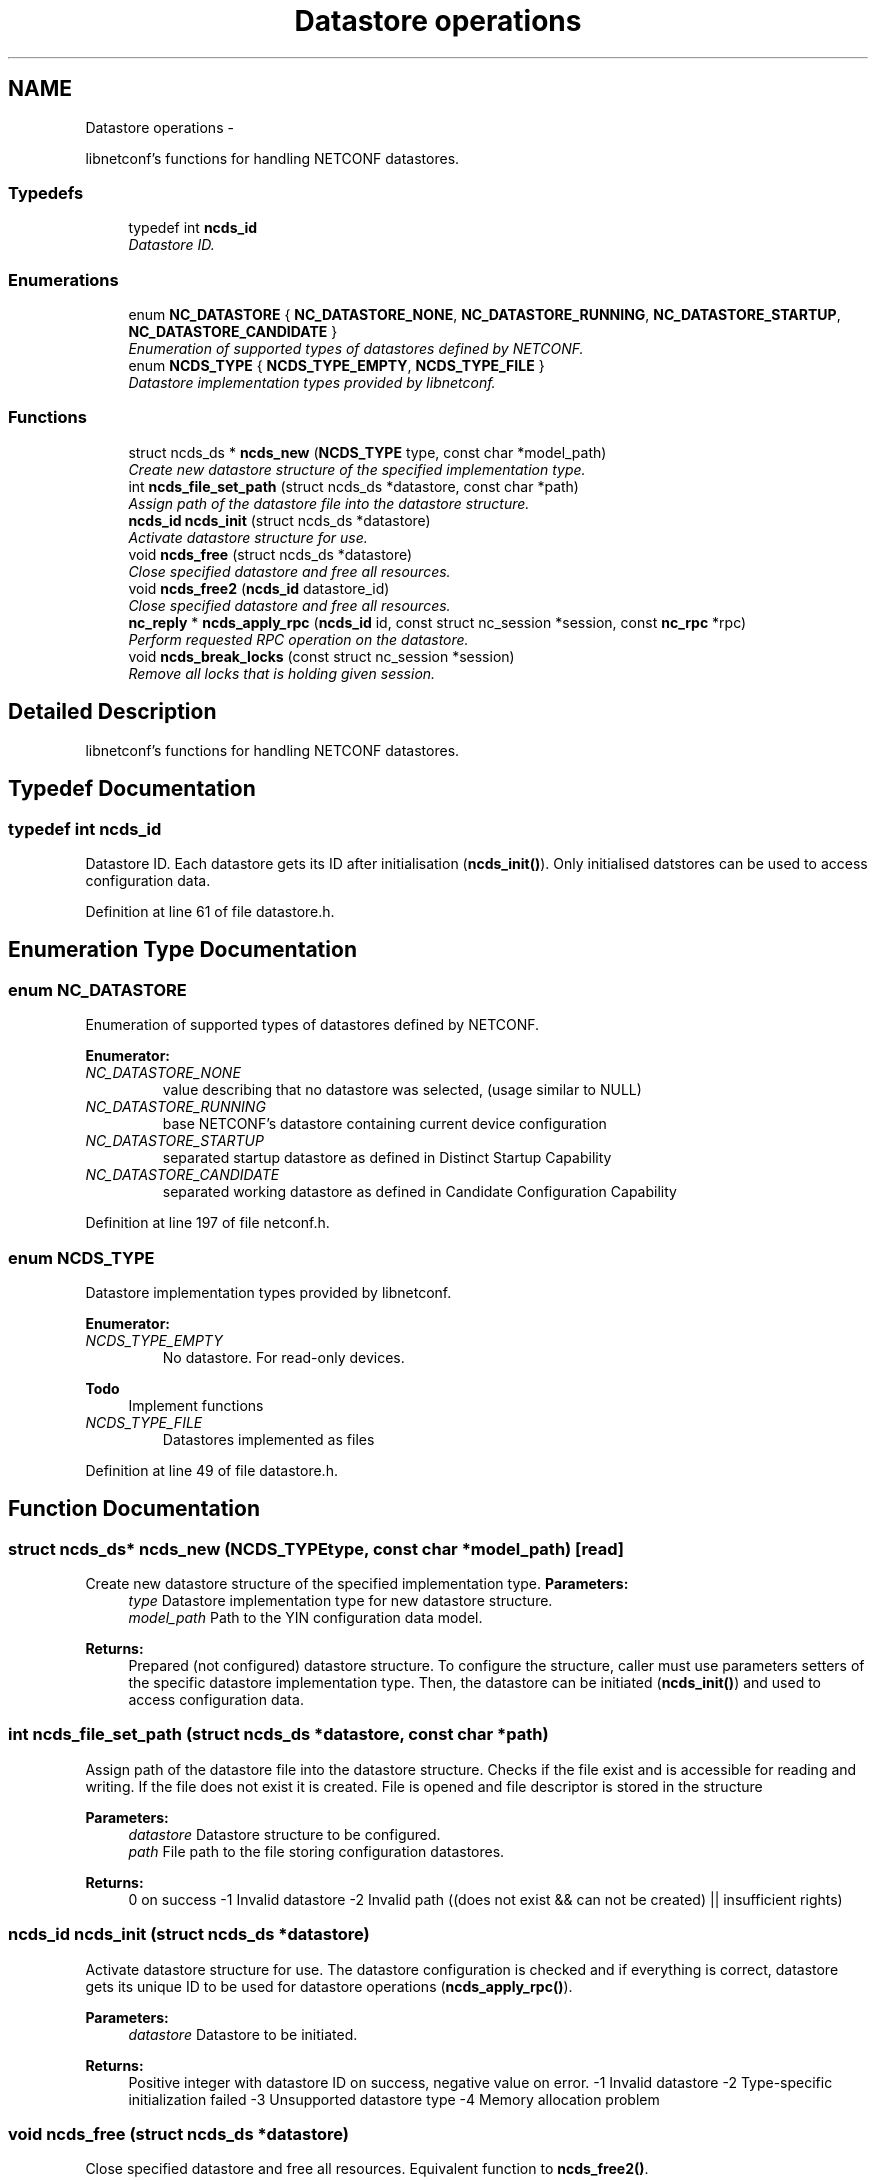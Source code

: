 .TH "Datastore operations" 3 "Fri Jul 27 2012" "Version 0.1.1" "libnetconf" \" -*- nroff -*-
.ad l
.nh
.SH NAME
Datastore operations \- 
.PP
libnetconf's functions for handling NETCONF datastores\&.  

.SS "Typedefs"

.in +1c
.ti -1c
.RI "typedef int \fBncds_id\fP"
.br
.RI "\fIDatastore ID\&. \fP"
.in -1c
.SS "Enumerations"

.in +1c
.ti -1c
.RI "enum \fBNC_DATASTORE\fP { \fBNC_DATASTORE_NONE\fP, \fBNC_DATASTORE_RUNNING\fP, \fBNC_DATASTORE_STARTUP\fP, \fBNC_DATASTORE_CANDIDATE\fP }"
.br
.RI "\fIEnumeration of supported types of datastores defined by NETCONF\&. \fP"
.ti -1c
.RI "enum \fBNCDS_TYPE\fP { \fBNCDS_TYPE_EMPTY\fP, \fBNCDS_TYPE_FILE\fP }"
.br
.RI "\fIDatastore implementation types provided by libnetconf\&. \fP"
.in -1c
.SS "Functions"

.in +1c
.ti -1c
.RI "struct ncds_ds * \fBncds_new\fP (\fBNCDS_TYPE\fP type, const char *model_path)"
.br
.RI "\fICreate new datastore structure of the specified implementation type\&. \fP"
.ti -1c
.RI "int \fBncds_file_set_path\fP (struct ncds_ds *datastore, const char *path)"
.br
.RI "\fIAssign path of the datastore file into the datastore structure\&. \fP"
.ti -1c
.RI "\fBncds_id\fP \fBncds_init\fP (struct ncds_ds *datastore)"
.br
.RI "\fIActivate datastore structure for use\&. \fP"
.ti -1c
.RI "void \fBncds_free\fP (struct ncds_ds *datastore)"
.br
.RI "\fIClose specified datastore and free all resources\&. \fP"
.ti -1c
.RI "void \fBncds_free2\fP (\fBncds_id\fP datastore_id)"
.br
.RI "\fIClose specified datastore and free all resources\&. \fP"
.ti -1c
.RI "\fBnc_reply\fP * \fBncds_apply_rpc\fP (\fBncds_id\fP id, const struct nc_session *session, const \fBnc_rpc\fP *rpc)"
.br
.RI "\fIPerform requested RPC operation on the datastore\&. \fP"
.ti -1c
.RI "void \fBncds_break_locks\fP (const struct nc_session *session)"
.br
.RI "\fIRemove all locks that is holding given session\&. \fP"
.in -1c
.SH "Detailed Description"
.PP 
libnetconf's functions for handling NETCONF datastores\&. 


.SH "Typedef Documentation"
.PP 
.SS "typedef int \fBncds_id\fP"

.PP
Datastore ID\&. Each datastore gets its ID after initialisation (\fBncds_init()\fP)\&. Only initialised datstores can be used to access configuration data\&. 
.PP
Definition at line 61 of file datastore\&.h\&.
.SH "Enumeration Type Documentation"
.PP 
.SS "enum \fBNC_DATASTORE\fP"

.PP
Enumeration of supported types of datastores defined by NETCONF\&. 
.PP
\fBEnumerator: \fP
.in +1c
.TP
\fB\fINC_DATASTORE_NONE \fP\fP
value describing that no datastore was selected, (usage similar to NULL) 
.TP
\fB\fINC_DATASTORE_RUNNING \fP\fP
base NETCONF's datastore containing current device configuration 
.TP
\fB\fINC_DATASTORE_STARTUP \fP\fP
separated startup datastore as defined in Distinct Startup Capability 
.TP
\fB\fINC_DATASTORE_CANDIDATE \fP\fP
separated working datastore as defined in Candidate Configuration Capability 
.PP
Definition at line 197 of file netconf\&.h\&.
.SS "enum \fBNCDS_TYPE\fP"

.PP
Datastore implementation types provided by libnetconf\&. 
.PP
\fBEnumerator: \fP
.in +1c
.TP
\fB\fINCDS_TYPE_EMPTY \fP\fP
No datastore\&. For read-only devices\&.
.PP
\fBTodo\fP
.RS 4
Implement functions 
.RE
.PP

.TP
\fB\fINCDS_TYPE_FILE \fP\fP
Datastores implemented as files 
.PP
Definition at line 49 of file datastore\&.h\&.
.SH "Function Documentation"
.PP 
.SS "struct ncds_ds* \fBncds_new\fP (\fBNCDS_TYPE\fPtype, const char *model_path)\fC [read]\fP"

.PP
Create new datastore structure of the specified implementation type\&. \fBParameters:\fP
.RS 4
\fItype\fP Datastore implementation type for new datastore structure\&. 
.br
\fImodel_path\fP Path to the YIN configuration data model\&. 
.RE
.PP
\fBReturns:\fP
.RS 4
Prepared (not configured) datastore structure\&. To configure the structure, caller must use parameters setters of the specific datastore implementation type\&. Then, the datastore can be initiated (\fBncds_init()\fP) and used to access configuration data\&. 
.RE
.PP

.SS "int \fBncds_file_set_path\fP (struct ncds_ds *datastore, const char *path)"

.PP
Assign path of the datastore file into the datastore structure\&. Checks if the file exist and is accessible for reading and writing\&. If the file does not exist it is created\&. File is opened and file descriptor is stored in the structure
.PP
\fBParameters:\fP
.RS 4
\fIdatastore\fP Datastore structure to be configured\&. 
.br
\fIpath\fP File path to the file storing configuration datastores\&. 
.RE
.PP
\fBReturns:\fP
.RS 4
0 on success -1 Invalid datastore -2 Invalid path ((does not exist && can not be created) || insufficient rights) 
.RE
.PP

.SS "\fBncds_id\fP \fBncds_init\fP (struct ncds_ds *datastore)"

.PP
Activate datastore structure for use\&. The datastore configuration is checked and if everything is correct, datastore gets its unique ID to be used for datastore operations (\fBncds_apply_rpc()\fP)\&.
.PP
\fBParameters:\fP
.RS 4
\fIdatastore\fP Datastore to be initiated\&. 
.RE
.PP
\fBReturns:\fP
.RS 4
Positive integer with datastore ID on success, negative value on error\&. -1 Invalid datastore -2 Type-specific initialization failed -3 Unsupported datastore type -4 Memory allocation problem 
.RE
.PP

.SS "void \fBncds_free\fP (struct ncds_ds *datastore)"

.PP
Close specified datastore and free all resources\&. Equivalent function to \fBncds_free2()\fP\&.
.PP
\fBParameters:\fP
.RS 4
\fIdatastore\fP Datastore to be closed\&. 
.RE
.PP

.SS "void \fBncds_free2\fP (\fBncds_id\fPdatastore_id)"

.PP
Close specified datastore and free all resources\&. Equivalent function to \fBncds_free()\fP\&.
.PP
\fBParameters:\fP
.RS 4
\fIdatastore_id\fP ID of the datastore to be closed\&. 
.RE
.PP

.SS "\fBnc_reply\fP* \fBncds_apply_rpc\fP (\fBncds_id\fPid, const struct nc_session *session, const \fBnc_rpc\fP *rpc)"

.PP
Perform requested RPC operation on the datastore\&. \fBParameters:\fP
.RS 4
\fIid\fP Datastore ID\&. 
.br
\fIsession\fP NETCONF session (dummy session is acceptable) where the <rpc> came from\&. Capabilities checks are done according to this session\&. 
.br
\fIrpc\fP NETCONF <rpc> message specifying requested operation\&. 
.RE
.PP
\fBReturns:\fP
.RS 4
NULL in case of non NC_RPC_DATASTORE_* operation type, else <rpc-reply> with <ok>, <data> or <rpc-error> according to the type and the result of the requested operation\&. 
.RE
.PP

.SS "void \fBncds_break_locks\fP (const struct nc_session *session)"

.PP
Remove all locks that is holding given session\&. \fBParameters:\fP
.RS 4
\fIsession\fP Session holding locks to remove 
.RE
.PP

.SH "Author"
.PP 
Generated automatically by Doxygen for libnetconf from the source code\&.
